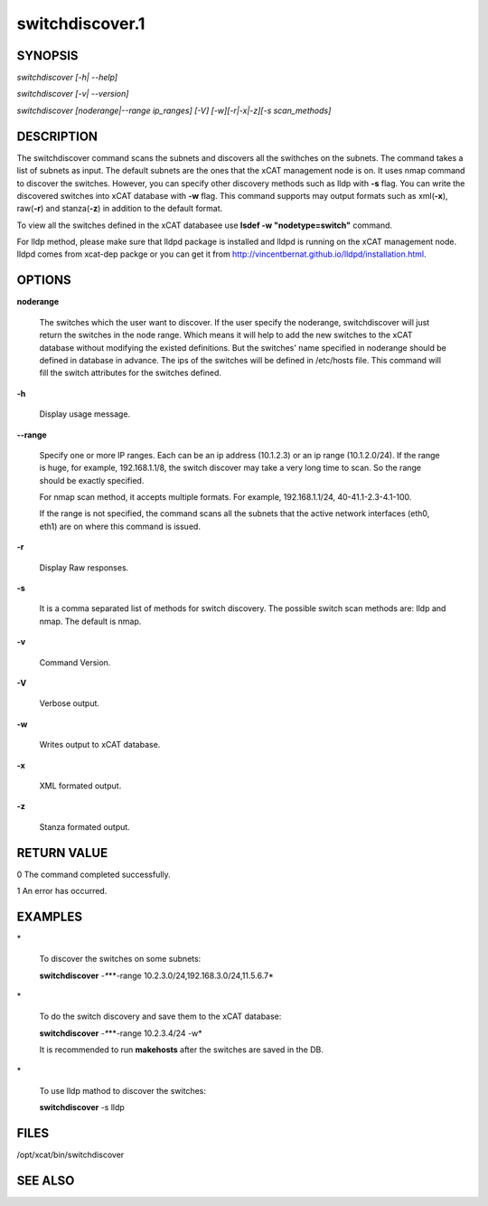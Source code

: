 
################
switchdiscover.1
################

.. highlight:: perl


********
SYNOPSIS
********


\ *switchdiscover [-h| --help]*\ 

\ *switchdiscover [-v| --version]*\ 

\ *switchdiscover [noderange|--range ip_ranges] [-V] [-w][-r|-x|-z][-s scan_methods]*\ 


***********
DESCRIPTION
***********


The switchdiscover command scans the subnets and discovers all the swithches on the subnets. The command takes a list of subnets as input. The default subnets are the ones that the xCAT management node is on. It uses nmap command to discover the switches. However, you can specify other discovery methods such as lldp with \ **-s**\  flag. You can write the discovered switches into xCAT database with \ **-w**\  flag. This command supports may output formats such as xml(\ **-x**\ ), raw(\ **-r**\ ) and stanza(\ **-z**\ ) in addition to the default format.

To view all the switches defined in the xCAT databasee use \ **lsdef -w "nodetype=switch"**\  command.

For lldp method, please make sure that lldpd package is installed and lldpd is running on the xCAT management node. lldpd comes from xcat-dep packge or you can get it from http://vincentbernat.github.io/lldpd/installation.html.


*******
OPTIONS
*******



\ **noderange**\ 
 
 The switches which the user want to discover.
 If the user specify the noderange, switchdiscover will just
 return the switches in the node range. Which means it will 
 help to add the new switches to the xCAT database without
 modifying the existed definitions. But the switches' name 
 specified in noderange should be defined in database in advance. 
 The ips of the switches will be defined in /etc/hosts file. 
 This command will fill the switch attributes for the switches defined.
 


\ **-h**\ 
 
 Display usage message.
 


\ **-**\ **-range**\ 
 
 Specify one or more IP ranges. Each can be an ip address (10.1.2.3) or an ip range (10.1.2.0/24). If the range is huge, for example, 192.168.1.1/8, the switch discover may take a very long time to scan. So the range should be exactly specified.
 
 For nmap scan method, it accepts multiple formats. For example, 192.168.1.1/24, 40-41.1-2.3-4.1-100.
 
 If the range is not specified, the command scans all the subnets that the active network interfaces (eth0, eth1) are on where this command is issued.
 


\ **-r**\ 
 
 Display Raw responses.
 


\ **-s**\ 
 
 It is a comma separated list of methods for switch discovery. 
 The possible switch scan methods are: lldp and nmap. The default is nmap.
 


\ **-v**\ 
 
 Command Version.
 


\ **-V**\ 
 
 Verbose output.
 


\ **-w**\ 
 
 Writes output to xCAT database.
 


\ **-x**\ 
 
 XML formated output.
 


\ **-z**\ 
 
 Stanza formated output.
 



************
RETURN VALUE
************


0 The command completed successfully.

1 An error has occurred.


********
EXAMPLES
********



\*
 
 To discover the switches on some subnets:
 
 \ **switchdiscover**\  \ *-**\ **-range 10.2.3.0/24,192.168.3.0/24,11.5.6.7*\ 
 


\*
 
 To do the switch discovery and save them to the xCAT database:
 
 \ **switchdiscover**\  \ *-**\ **-range 10.2.3.4/24 -w*\ 
 
 It is recommended to run \ **makehosts**\  after the switches are saved in the DB.
 


\*
 
 To use lldp mathod to discover the switches:
 
 \ **switchdiscover**\  -s lldp
 



*****
FILES
*****


/opt/xcat/bin/switchdiscover


********
SEE ALSO
********


